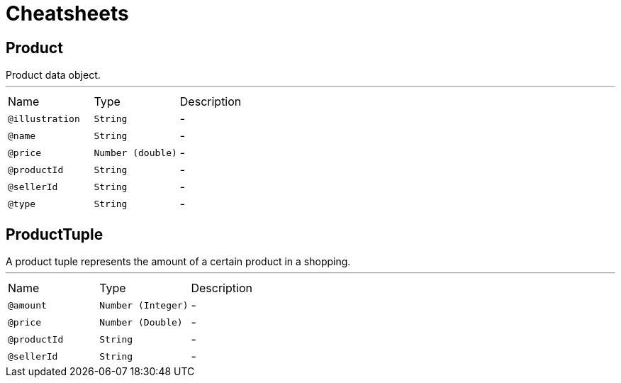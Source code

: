 = Cheatsheets

[[Product]]
== Product

++++
 Product data object.
++++
'''

[cols=">25%,25%,50%"]
[frame="topbot"]
|===
^|Name | Type ^| Description
|[[illustration]]`@illustration`|`String`|-
|[[name]]`@name`|`String`|-
|[[price]]`@price`|`Number (double)`|-
|[[productId]]`@productId`|`String`|-
|[[sellerId]]`@sellerId`|`String`|-
|[[type]]`@type`|`String`|-
|===

[[ProductTuple]]
== ProductTuple

++++
 A product tuple represents the amount of a certain product in a shopping.
++++
'''

[cols=">25%,25%,50%"]
[frame="topbot"]
|===
^|Name | Type ^| Description
|[[amount]]`@amount`|`Number (Integer)`|-
|[[price]]`@price`|`Number (Double)`|-
|[[productId]]`@productId`|`String`|-
|[[sellerId]]`@sellerId`|`String`|-
|===

